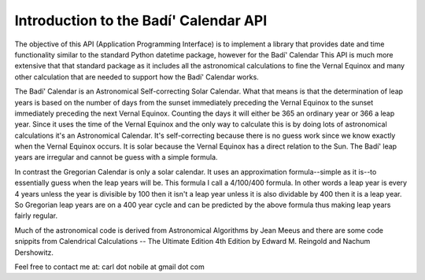 **************************************
Introduction to the Badí' Calendar API
**************************************

The objective of this API (Application Programming Interface) is to implement
a library that provides date and time functionality similar to the standard
Python datetime package, however for the Badí' Calendar This API is much more
extensive that that standard package as it includes all the astronomical
calculations to fine the Vernal Equinox and many other calculation that are
needed to support how the Badí' Calendar works.

The Badí' Calendar is an Astronomical Self-correcting Solar Calendar. What that
means is that the determination of leap years is based on the number of days
from the sunset immediately preceding the Vernal Equinox to the sunset
immediately preceding the next Vernal Equinox. Counting the days it will either
be 365 an ordinary year or 366 a leap year. Since it uses the time of the
Vernal Equinox and the only way to calculate this is by doing lots of
astronomical calculations it's an Astronomical Calendar. It's self-correcting
because there is no guess work since we know exactly when the Vernal Equinox
occurs. It is solar because the Vernal Equinox has a direct relation to the
Sun. The Badí' leap years are irregular and cannot be guess with a simple
formula.

In contrast the Gregorian Calendar is only a solar calendar. It uses an
approximation formula--simple as it is--to essentially guess when the leap
years will be. This formula I call a 4/100/400 formula. In other words a leap
year is every 4 years unless the year is divisible by 100 then it isn't a leap
year unless it is also dividable by 400 then it is a leap year. So Gregorian
leap years are on a 400 year cycle and can be predicted by the above formula
thus making leap years fairly regular.

Much of the astronomical code is derived from Astronomical Algorithms by Jean
Meeus and there are some code snippits from Calendrical Calculations -- The
Ultimate Edition 4th Edition by Edward M. Reingold and Nachum Dershowitz.

Feel free to contact me at: carl dot nobile at gmail dot com
